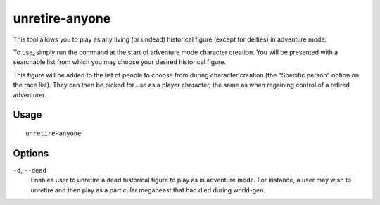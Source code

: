 unretire-anyone
===============

.. dfhack-tool::
    :summary: Adventure as any living historical figure.
    :tags: adventure embark armok

This tool allows you to play as any living (or undead) historical figure (except
for deities) in adventure mode.

To use, simply run the command at the start of adventure mode character
creation. You will be presented with a searchable list from which you may choose
your desired historical figure.

This figure will be added to the list of people to choose from during character
creation (the "Specific person" option on the race list). They can then be
picked for use as a player character, the same as when regaining control of a
retired adventurer.

Usage
-----

::

    unretire-anyone

Options
-------

``-d``, ``--dead``
    Enables user to unretire a dead historical figure to play as in adventure
    mode. For instance, a user may wish to unretire and then play as a
    particular megabeast that had died during world-gen.
